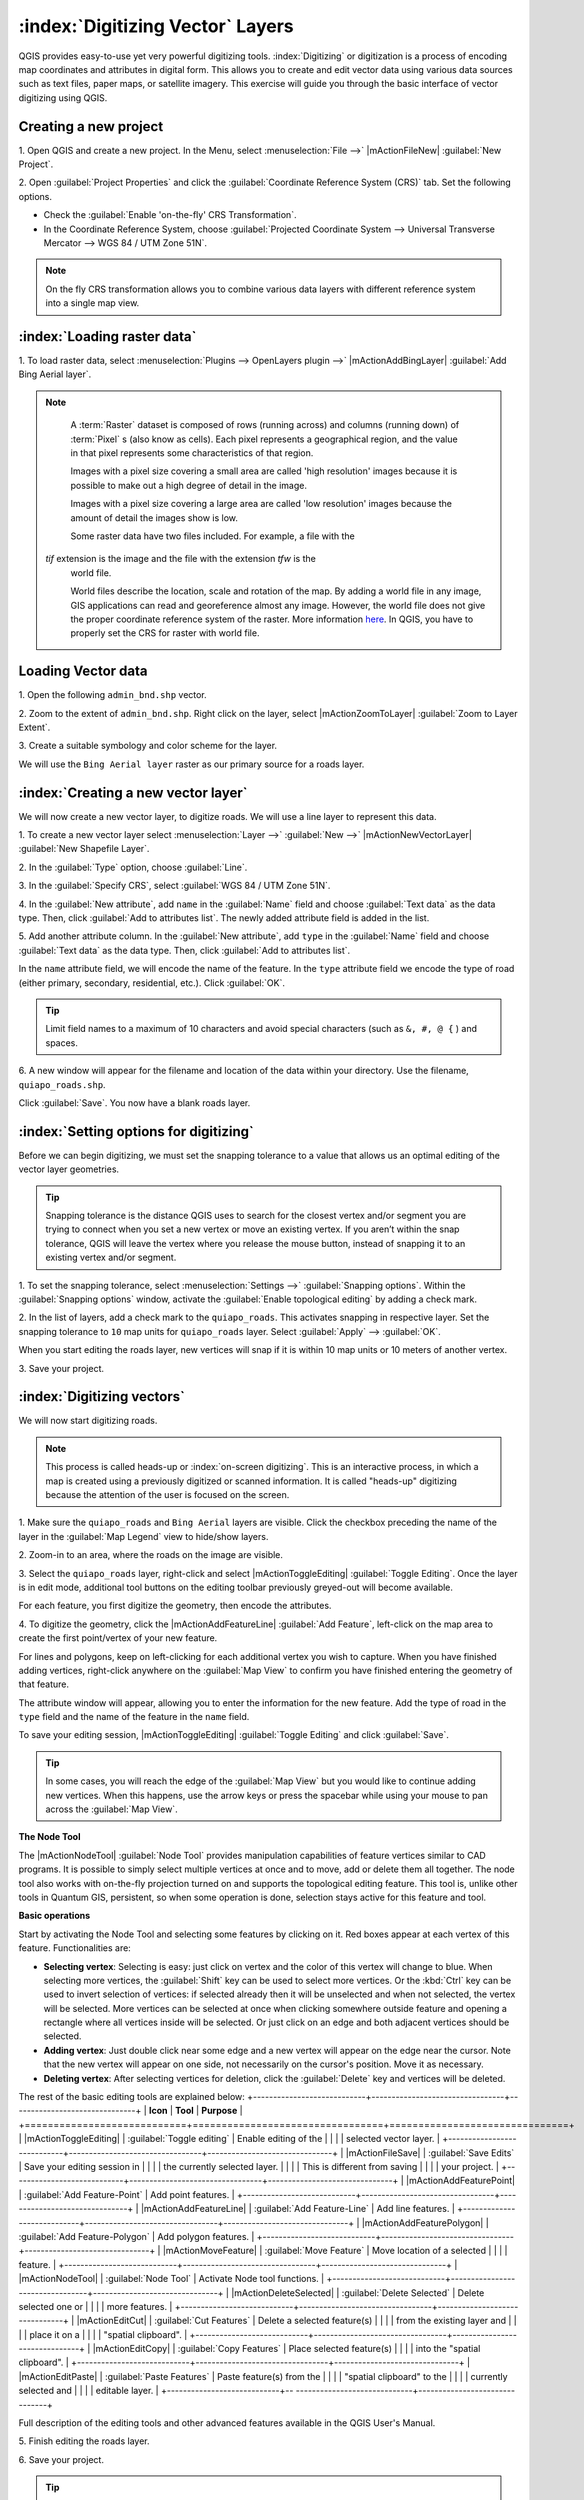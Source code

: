 .. draft (mark as complete when complete)

===================================
:index:`Digitizing Vector` Layers
===================================

QGIS provides easy-to-use yet very powerful digitizing tools. 
:index:`Digitizing` or digitization is a process of encoding map coordinates 
and attributes in digital form. This allows you to create and edit vector data 
using various data sources such as text files, paper maps, or satellite 
imagery. This exercise will guide you through the basic interface of vector 
digitizing using QGIS.

Creating a new project
-----------------------
1. Open QGIS and create a new project. In the Menu, select 
:menuselection:`File -->` 
|mActionFileNew| :guilabel:`New Project`.

2. Open :guilabel:`Project Properties` and click the 
:guilabel:`Coordinate Reference System (CRS)` tab.  
Set the following options.

* Check the :guilabel:`Enable 'on-the-fly' CRS Transformation`.
* In the Coordinate Reference System, choose 
  :guilabel:`Projected Coordinate System --> Universal Transverse Mercator --> WGS 84 / UTM Zone 51N`. 

.. note::
   On the fly CRS transformation allows you to combine various data layers with 
   different reference system into a single map view.

:index:`Loading raster data`
-------------------------------

1. To load raster data, select 
:menuselection:`Plugins --> OpenLayers plugin -->` 
|mActionAddBingLayer| :guilabel:`Add Bing Aerial layer`.

.. note::
   A :term:`Raster` dataset is composed of rows (running across) and columns 
   (running down) of :term:`Pixel` s (also know as cells). Each pixel 
   represents a geographical region, and the value in that pixel represents 
   some characteristics of that region.

   Images with a pixel size covering a small area are called 'high resolution' 
   images because it is possible to make out a high degree of detail in the 
   image. 
   
   Images with a pixel size covering a large area are called 'low resolution' 
   images because the amount of detail the images show is low.

   Some raster data have two files included.  For example, a file with the 
  `tif` extension is the image and the file with the extension `tfw` is the 
   world file.  
   
   World files describe the location, scale and rotation of the map. By adding 
   a world file in any image, GIS applications can read and georeference 
   almost any image. However, the world file does not give the proper 
   coordinate reference system of the raster. More information 
   `here <http://en.wikipedia.org/wiki/World_file>`_. In QGIS, you have to 
   properly set the CRS for raster with world file.


Loading Vector data
---------------------

1. Open the following 
``admin_bnd.shp`` vector.

2. Zoom to the extent of ``admin_bnd.shp``. Right click on the layer, 
select |mActionZoomToLayer| :guilabel:`Zoom to Layer Extent`.

3. Create a suitable symbology and color scheme for the 
layer.

.. image:: images/digitizing_ordered_layers.png
   :align: center
   :width: 300 pt

We will use the ``Bing Aerial layer`` raster as our primary source for a roads 
layer.  

:index:`Creating a new vector layer`
-----------------------------------------

We will now create a new vector layer, to digitize roads. We will use a line 
layer to represent this data.

1. To create a new vector layer select :menuselection:`Layer -->` 
:guilabel:`New -->` 
|mActionNewVectorLayer| :guilabel:`New Shapefile Layer`.

2. In the :guilabel:`Type` option, 
choose :guilabel:`Line`.

3. In the :guilabel:`Specify CRS`, select 
:guilabel:`WGS 84 / UTM Zone 51N`.


4. In the :guilabel:`New attribute`, add ``name`` in the :guilabel:`Name` field 
and choose :guilabel:`Text data` as the data type. Then, click 
:guilabel:`Add to attributes list`.  The newly added attribute field is 
added in the list.

5. Add another attribute column. In the :guilabel:`New attribute`, add ``type`` 
in the :guilabel:`Name` field and choose :guilabel:`Text data` as the data 
type. Then, click :guilabel:`Add to attributes list`.

In the ``name`` attribute field, we will encode the name of the feature. In the 
``type`` attribute field we encode the type of road (either primary, secondary, 
residential, etc.).  
Click :guilabel:`OK`.

.. image:: images/new_vector_layer.png
   :align: center
   :width: 300 pt

.. tip::
   Limit field names to a maximum of 10 characters and avoid special characters 
   (such as ``&, #, @ {`` ) and spaces.

6. A new window will appear for the filename and location of the data within 
your directory. Use the filename, ``quiapo_roads.shp``.  

.. image:: images/new_vector_filename.png
   :align: center
   :width: 300 pt

Click :guilabel:`Save`.  You now have a blank roads layer. 

:index:`Setting options for digitizing`
------------------------------------------

Before we can begin digitizing, we must set the snapping tolerance to a value 
that allows us an optimal editing of the vector layer geometries.

.. tip::
   Snapping tolerance is the distance QGIS uses to search for the closest vertex 
   and/or segment you are trying to connect when you set a new vertex or move 
   an existing vertex. If you aren’t within the snap tolerance, QGIS will leave
   the vertex where you release the mouse button, instead of snapping it to an 
   existing vertex and/or segment.


1. To set the snapping tolerance, select :menuselection:`Settings -->` 
:guilabel:`Snapping options`. Within the :guilabel:`Snapping options` window, 
activate the :guilabel:`Enable topological editing` by adding a check mark.

2. In the list of layers, add a check mark to the ``quiapo_roads``.  This 
activates snapping in respective layer.  Set the snapping tolerance to ``10`` 
map units for ``quiapo_roads`` layer. Select :guilabel:`Apply` --> 
:guilabel:`OK`.  

.. image:: images/snapping_options.png
   :align: center
   :width: 300 pt

When you start editing the roads layer, new vertices will snap if it is within 
10 map units or 10 meters of another vertex.

3. Save your 
project.  

:index:`Digitizing vectors`
----------------------------------

We will now start digitizing roads.

.. note::
   This process is called heads-up or :index:`on-screen digitizing`. This is an 
   interactive process, in which a map is created using a previously digitized or 
   scanned information. It is called "heads-up" digitizing because the 
   attention of the user is focused on the screen.

1. Make sure the ``quiapo_roads`` and ``Bing Aerial`` layers are visible. Click 
the checkbox preceding the name of the layer in the :guilabel:`Map Legend` 
view to hide/show layers.

2. Zoom-in to an area, where the roads on the 
image are visible.

3. Select the ``quiapo_roads`` layer, right-click and select 
|mActionToggleEditing| 
:guilabel:`Toggle Editing`.  Once the layer is in edit mode, additional tool 
buttons on the editing toolbar previously greyed-out will become available.

.. image:: images/toggle_editing_annot.png
   :align: center
   :width: 300 pt

For each feature, you first digitize the geometry, then encode the attributes. 

4. To digitize the geometry, click the |mActionAddFeatureLine| 
:guilabel:`Add Feature`, left-click on the map area to create the first 
point/vertex of your new feature.

.. image:: images/editing_session_annot.png
   :align: center
   :width: 300 pt

For lines and polygons, keep on left-clicking for each additional vertex you 
wish to capture. When you have finished adding vertices, right-click anywhere 
on the :guilabel:`Map View` to confirm you have finished entering the 
geometry of that feature.

The attribute window will appear, allowing you to enter the information for the 
new feature. Add the type of road in the ``type`` field and the name of the 
feature in the ``name`` field.

.. image:: images/add_attributes.png
   :align: center
   :width: 300 pt

To save your editing session, |mActionToggleEditing| :guilabel:`Toggle Editing` 
and click :guilabel:`Save`.

.. tip::
   In some cases, you will reach the edge of the :guilabel:`Map View` but you 
   would like to continue adding new vertices.  When this happens, use the 
   arrow keys or press the spacebar while using your mouse to pan across the 
   :guilabel:`Map View`.

**The Node Tool**

The |mActionNodeTool| :guilabel:`Node Tool` provides manipulation capabilities 
of feature vertices similar to CAD programs. It is possible to simply select 
multiple vertices at once and to move, add or delete them all together. The 
node tool also works with on-the-fly projection turned on and supports the 
topological editing 
feature. This tool is, unlike other tools in Quantum GIS, persistent, so when 
some operation is done, selection stays active for this feature and tool.

.. image:: images/node_tool.png
   :align: center
   :width: 300 pt


**Basic operations** 

Start by activating the Node Tool and selecting some features by clicking on 
it. Red boxes appear at each vertex of this feature. Functionalities are:

* **Selecting vertex**: Selecting is easy: just click on vertex and the color 
  of this vertex will change to blue. When selecting more vertices, the 
  :guilabel:`Shift` key can be used to select more vertices. Or the :kbd:`Ctrl` 
  key can be used to invert selection of vertices: if selected already then it 
  will be unselected and when not selected, the vertex will be selected. More 
  vertices can be selected at once when clicking somewhere outside feature and 
  opening a rectangle where all vertices inside will be selected. Or just 
  click on an edge and both adjacent vertices should be selected.

* **Adding vertex**: Just double click near some edge and a new vertex will 
  appear on the edge near the cursor. Note that the new vertex will appear on 
  one side, not necessarily on the cursor's position.  Move it as necessary.

* **Deleting vertex**: After selecting vertices for deletion, click the 
  :guilabel:`Delete` key and vertices will be deleted. 

The rest of the basic editing tools are explained below:
+----------------------------+---------------------------------+-------------------------------+
| **Icon**                   | **Tool**                        | **Purpose**                   |
+============================+=================================+===============================+
| |mActionToggleEditing|     | :guilabel:`Toggle editing`      | Enable editing of the         |
|                            |                                 | selected vector layer.        |
+----------------------------+---------------------------------+-------------------------------+
| |mActionFileSave|          | :guilabel:`Save Edits`          | Save your editing session in  |
|                            |                                 | the currently selected layer. |
|                            |                                 | This is different from saving |
|                            |                                 | your project.                 |
+----------------------------+---------------------------------+-------------------------------+
| |mActionAddFeaturePoint|   | :guilabel:`Add Feature-Point`   | Add point  features.          |
+----------------------------+---------------------------------+-------------------------------+
| |mActionAddFeatureLine|    | :guilabel:`Add Feature-Line`    | Add line features.            |
+----------------------------+---------------------------------+-------------------------------+
| |mActionAddFeaturePolygon| | :guilabel:`Add Feature-Polygon` | Add polygon features.         | 
+----------------------------+---------------------------------+-------------------------------+
| |mActionMoveFeature|       | :guilabel:`Move Feature`        | Move location of a selected   |
|                            |                                 | feature.                      |
+----------------------------+---------------------------------+-------------------------------+
| |mActionNodeTool|          | :guilabel:`Node Tool`           | Activate Node tool functions. |
+----------------------------+---------------------------------+-------------------------------+
| |mActionDeleteSelected|    | :guilabel:`Delete Selected`     | Delete selected one or        |
|                            |                                 | more features.                |
+----------------------------+---------------------------------+-------------------------------+
| |mActionEditCut|           | :guilabel:`Cut Features`        | Delete a selected feature(s)  |
|                            |                                 | from the existing layer and   |
|                            |                                 | place it on a                 |
|                            |                                 | "spatial clipboard".          |
+----------------------------+---------------------------------+-------------------------------+
| |mActionEditCopy|          | :guilabel:`Copy Features`       | Place selected feature(s)     |
|                            |                                 | into the "spatial clipboard". |
+----------------------------+---------------------------------+-------------------------------+
| |mActionEditPaste|         | :guilabel:`Paste Features`      | Paste feature(s) from the     | 
|                            |                                 | "spatial clipboard" to the    |
|                            |                                 | currently selected and        |
|                            |                                 | editable layer.               |
+----------------------------+--  -----------------------------+-------------------------------+

Full description of the editing tools and other advanced features available in 
the QGIS User's Manual.

5. Finish editing the 
roads layer.

6. Save your 
project.

.. tip::
   Remember to toggle |mActionToggleEditing| :guilabel:`Toggle Editing` off 
   regularly. This allows you to save your recent changes, and also confirms 
   that your data source can accept all your changes.


.. raw:: latex
   
   \pagebreak[4]




